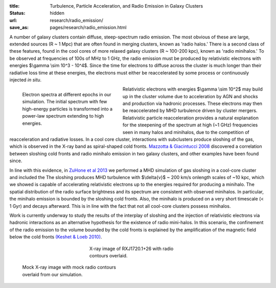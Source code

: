 :title: Turbulence, Particle Acceleration, and Radio Emission in Galaxy Clusters
:status: hidden
:url: research/radio_emission/
:save_as: pages/research/radio_emission.html

A number of galaxy clusters contain diffuse, steep-spectrum radio
emission. The most obvious of these are large, extended sources (R ~ 1
Mpc) that are often found in merging clusters, known as 'radio halos.'
There is a second class of these features, found in the cool cores of
more relaxed galaxy clusters (R ~ 100-200 kpc), known as 'radio
minihalos.' To be observed at frequencies of 100s of MHz to 1 GHz, the
radio emission must be produced by relativistic electrons with
energies $\\gamma \\sim 10^3 - 10^4$. Since the time for electrons to diffuse across the cluster is much longer than their radiative loss time at these energies, the electrons must either be reaccelerated by some process or continuously injected *in situ*. 

.. figure:: /images/accel.png
   :width: 100%
   :figwidth: 300px
   :align: left

   Electron spectra at different epochs in our simulation. The
   initial spectrum with few high-energy particles is
   transformed into a power-law spectrum extending to high
   energies.

.. raw:: html

   <table align="right" width="300px" style="font-size:13px">
   <tr><td>
   <iframe
   src="http://player.vimeo.com/video/78989700?title=0&amp;byline=0&amp;portrait=0"
   width="300" height="300" align="right" frameborder="0" webkitAllowFullScreen  mozallowfullscreen allowFullScreen></iframe>
   </tr>
   <tr><td>
   The evolution of radio emission at a frequency of 327 MHz.
   </tr>
   </table>

Relativistic electrons with energies $\\gamma \\sim 10^2$ may build
up in the cluster volume due to acceleration by AGN and shocks and
production via hadronic processes. These electrons may then be
reaccelerated by MHD turbulence driven by cluster
mergers. Relativistic particle reacceleration provides a natural
explanation for the steepening of the spectrum at high (~1 GHz)
frequencies seen in many halos and minihalos, due to the competition
of reacceleration and radiative losses. In a cool core cluster,
interactions with subclusters produce sloshing of the gas, which is
observed in the X-ray band as spiral-shaped cold fronts. `Mazzotta & Giacintucci 2008 <http://adsabs.harvard.edu/abs/2008ApJ...675L...9M>`_ discovered a correlation between sloshing cold fronts and radio minihalo emission in two galaxy clusters, and other examples have been found since. 

In line with this evidence, in `ZuHone et al 2013
<http://adsabs.harvard.edu/abs/2013ApJ...762...78Z>`_ we performed a
MHD simulation of gas sloshing in a cool-core cluster and included the
The sloshing produces MHD turbulence with $\\delta{v}$ ~ 200 km/s onlength scales of ~10 kpc, which we showed is capable of accelerating
relativistic electrons up to the energies required for producing a
minihalo. The spatial distribution of the radio surface brightness and
its spectrum are consistent with observed minihalos. In particular,
the minihalo emission is bounded by the sloshing cold fronts. Also,
the minihalo is produced on a very short timescale (< 1 Gyr) and
decays afterward. This is in line with the fact that not all cool-core
clusters possess minihalos. 

Work is currently underway to study the results of the interplay of
sloshing and the injection of relativistic electrons via hadronic
interactions as an alternative hypothesis for the existence of radio
mini-halos. In this scenario, the confinement of the radio emission to
the volume bounded by the cold fronts is explained by the
amplification of the magnetic field below the cold fronts `(Keshet &
Loeb 2010) <http://adsabs.harvard.edu/abs/2010ApJ...722..737K>`_.

.. figure:: /images/minihalo1.png
   :width: 100%
   :figwidth: 300px
   :align: center

   X-ray image of RXJ1720.1+26 with radio contours overlaid.

.. figure:: /images/minihalo2.png
   :width: 100%
   :figwidth: 307px

   Mock X-ray image with mock radio contours overlaid from our simulation. 

..
